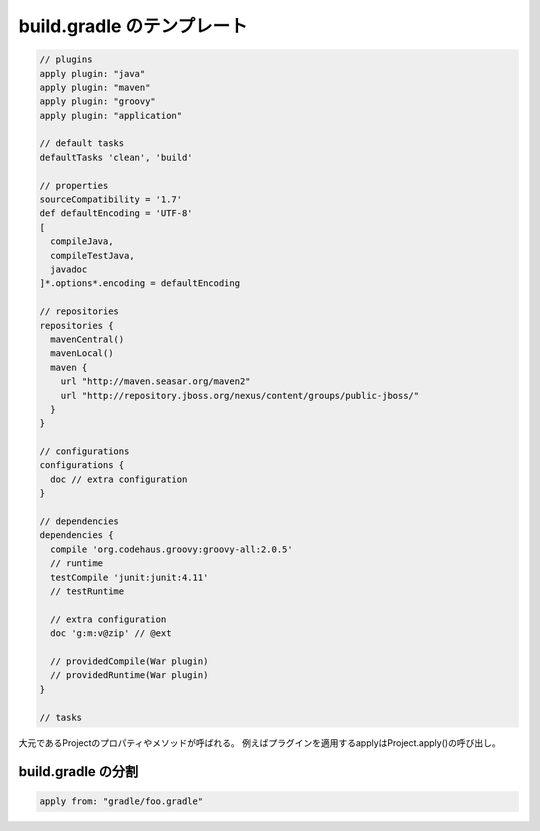 build.gradle のテンプレート
=========================

.. sourcecode:: groovy

  // plugins
  apply plugin: "java"
  apply plugin: "maven"
  apply plugin: "groovy"
  apply plugin: "application"

  // default tasks
  defaultTasks 'clean', 'build'

  // properties
  sourceCompatibility = '1.7'
  def defaultEncoding = 'UTF-8'
  [
    compileJava,
    compileTestJava,
    javadoc
  ]*.options*.encoding = defaultEncoding

  // repositories
  repositories {
    mavenCentral()
    mavenLocal()
    maven {
      url "http://maven.seasar.org/maven2"
      url "http://repository.jboss.org/nexus/content/groups/public-jboss/"
    }
  }

  // configurations
  configurations {
    doc // extra configuration
  }

  // dependencies
  dependencies {
    compile 'org.codehaus.groovy:groovy-all:2.0.5'
    // runtime
    testCompile 'junit:junit:4.11'
    // testRuntime

    // extra configuration
    doc 'g:m:v@zip' // @ext

    // providedCompile(War plugin)
    // providedRuntime(War plugin)
  }

  // tasks

大元であるProjectのプロパティやメソッドが呼ばれる。
例えばプラグインを適用するapplyはProject.apply()の呼び出し。

build.gradle の分割
~~~~~~~~~~~~~~~~~~~~~~~~~

.. sourcecode:: groovy

  apply from: "gradle/foo.gradle"